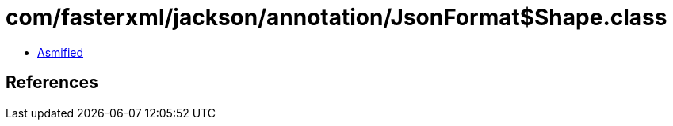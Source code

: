 = com/fasterxml/jackson/annotation/JsonFormat$Shape.class

 - link:JsonFormat$Shape-asmified.java[Asmified]

== References


